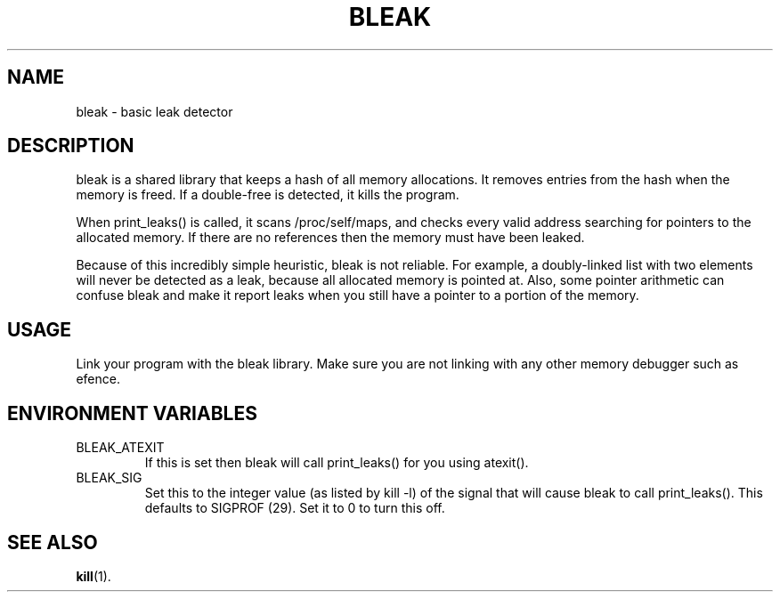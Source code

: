 .TH BLEAK 3 "April 23rd, 2004"
.SH NAME
bleak \- basic leak detector
.SH DESCRIPTION
bleak is a shared library that keeps a hash of all memory allocations. It removes entries from the hash when the memory is freed. If a double-free is detected, it kills the program.

When print_leaks() is called, it scans /proc/self/maps, and checks every valid address searching for pointers to the allocated memory. If there are no references then the memory must have been leaked.

Because of this incredibly simple heuristic, bleak is not reliable. For example, a doubly-linked list with two elements will never be detected as a leak, because all allocated memory is pointed at. Also, some pointer arithmetic can confuse bleak and make it report leaks when you still have a pointer to a portion of the memory.
.SH USAGE
Link your program with the bleak library. Make sure you are not linking with any other memory debugger such as efence.
.SH ENVIRONMENT VARIABLES
.TP
BLEAK_ATEXIT
If this is set then bleak will call print_leaks() for you using atexit().
.TP
BLEAK_SIG
Set this to the integer value (as listed by kill -l) of the signal that will cause bleak to call print_leaks(). This defaults to SIGPROF (29). Set it to 0 to turn this off.
.SH SEE ALSO
.BR kill (1).
